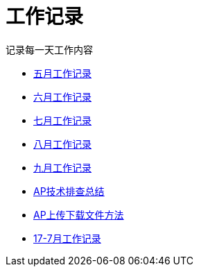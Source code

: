 = 工作记录

记录每一天工作内容

:icons: font

* link:work.html[五月工作记录]
* link:work6.html[六月工作记录]
* link:work7.html[七月工作记录]
* link:work8.html[八月工作记录]
* link:work10.html[九月工作记录]
* link:ap_docs.html[AP技术排查总结]
* link:ap_get_put.html[AP上传下载文件方法]
* link:work17_7.html[17-7月工作记录]
